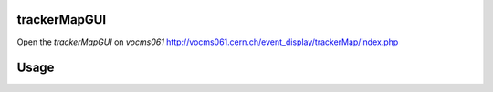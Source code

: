 trackerMapGUI
=============

Open the `trackerMapGUI` on `vocms061` `<http://vocms061.cern.ch/event_display/trackerMap/index.php>`_

.. code:: bash
  # For people outside CERN, direct access is NOT allowed.
  # Following command build an ssh tunnel via lxplus on your machine
   
  ssh -D 11080 username@lxplus.cern.ch
  
  # Then you could access the GUI via port 11080.

Usage
=====

.. image:: https://github.com/pohsun/trackerMapGUI/blob/master/img/README_SaveLoad.png
.. image:: https://github.com/pohsun/trackerMapGUI/blob/master/img/README_MapSelector.png
.. image:: https://github.com/pohsun/trackerMapGUI/blob/master/img/README_EventDataSelector.png
.. image:: https://github.com/pohsun/trackerMapGUI/blob/master/img/README_ExampleMaps.png
